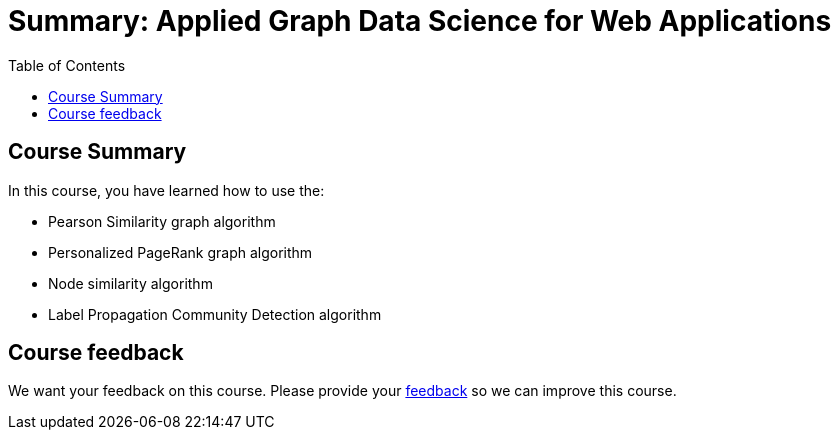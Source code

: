 = Summary: Applied Graph Data Science for Web Applications
:slug: 06-gdsaa-summary
:doctype: book
:toc: left
:toclevels: 4
:imagesdir: ../images
:page-slug: {slug}
:page-layout: training
:page-certificate:

== Course Summary

In this course, you have learned how to use the:

[square]
* Pearson Similarity graph algorithm
* Personalized PageRank graph algorithm
* Node similarity algorithm
* Label Propagation Community Detection algorithm

ifndef::env-slides[]
== Course feedback

We want your feedback on this course. Please provide your https://forms.gle/retKeTdE8kvKc3jK6[feedback] so we can improve this course.
endif::[]
